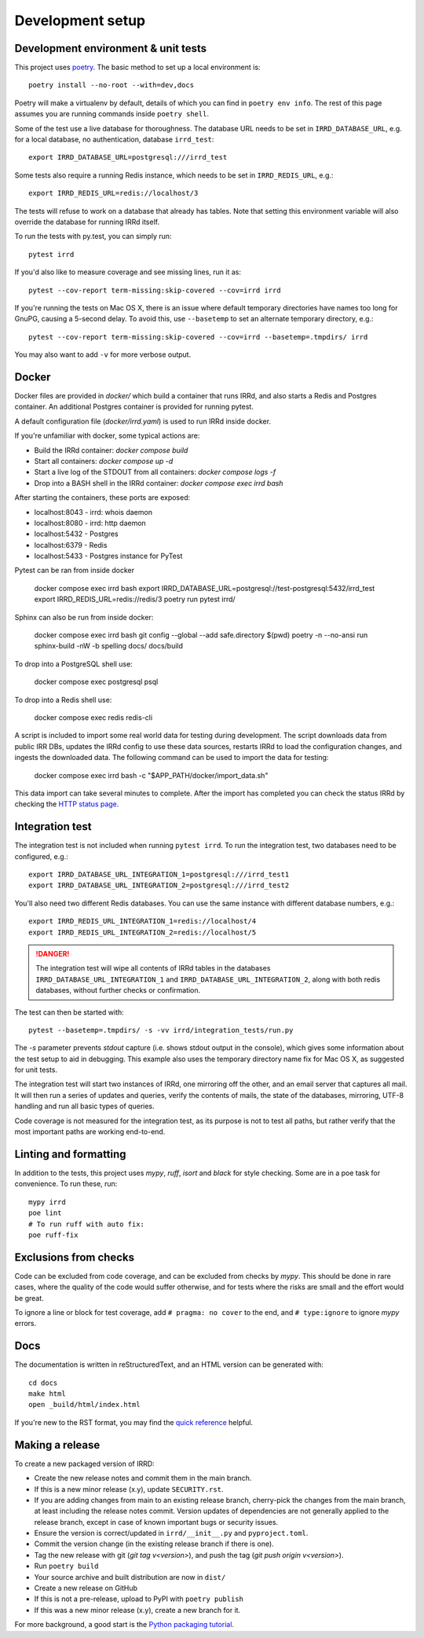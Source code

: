 =================
Development setup
=================

Development environment & unit tests
------------------------------------

This project uses poetry_.
The basic method to set up a local environment is::

    poetry install --no-root --with=dev,docs

Poetry will make a virtualenv by default, details of which you
can find in ``poetry env info``. The rest of this page assumes
you are running commands inside ``poetry shell``.

.. _poetry: https://python-poetry.org/

Some of the test use a live database for thoroughness. The database
URL needs to be set in ``IRRD_DATABASE_URL``, e.g. for a local database,
no authentication, database ``irrd_test``::

    export IRRD_DATABASE_URL=postgresql:///irrd_test

Some tests also require a running Redis instance, which needs to be set
in ``IRRD_REDIS_URL``, e.g.::

    export IRRD_REDIS_URL=redis://localhost/3

The tests will refuse to work on a database that already has tables.
Note that setting this environment variable will also override the database
for running IRRd itself.

To run the tests with py.test, you can simply run::

    pytest irrd

If you'd also like to measure coverage and see missing lines, run it as::

    pytest --cov-report term-missing:skip-covered --cov=irrd irrd

If you're running the tests on Mac OS X, there is an issue where default
temporary directories have names too long for GnuPG, causing a 5-second delay.
To avoid this, use ``--basetemp`` to set an alternate temporary directory, e.g.::

    pytest --cov-report term-missing:skip-covered --cov=irrd --basetemp=.tmpdirs/ irrd

You may also want to add ``-v`` for more verbose output.

Docker
------------------------------------

Docker files are provided in `docker/` which build a container that runs IRRd,
and also starts a Redis and Postgres container. An additional Postgres container
is provided for running pytest.

A default configuration file (`docker/irrd.yaml`) is used to run IRRd inside docker.

If you're unfamiliar with docker, some typical actions are:

* Build the IRRd container: `docker compose build`
* Start all containers: `docker compose up -d`
* Start a live log of the STDOUT from all containers: `docker compose logs -f`
* Drop into a BASH shell in the IRRd container: `docker compose exec irrd bash`

After starting the containers, these ports are exposed:

* localhost:8043 - irrd: whois daemon
* localhost:8080 - irrd: http daemon
* localhost:5432 - Postgres
* localhost:6379 - Redis
* localhost:5433 - Postgres instance for PyTest

Pytest can be ran from inside docker

    docker compose exec irrd bash
    export IRRD_DATABASE_URL=postgresql://test-postgresql:5432/irrd_test
    export IRRD_REDIS_URL=redis://redis/3
    poetry run pytest irrd/

Sphinx can also be run from inside docker:

    docker compose exec irrd bash
    git config --global --add safe.directory $(pwd)
    poetry -n --no-ansi run sphinx-build -nW -b spelling docs/ docs/build

To drop into a PostgreSQL shell use:

    docker compose exec postgresql psql

To drop into a Redis shell use:

    docker compose exec redis redis-cli

A script is included to import some real world data for testing during
development. The script downloads data from public IRR DBs, updates the IRRd
config to use these data sources, restarts IRRd to load the configuration 
changes, and ingests the downloaded data. The following command can be used
to import the data for testing:

    docker compose exec irrd bash -c "\$APP_PATH/docker/import_data.sh"

This data import can take several minutes to complete. After the import has
completed you can check the status IRRd by checking the `HTTP status page`_.

.. _HTTP status page: http://localhost:8080/v1/status/

Integration test
----------------

The integration test is not included when running ``pytest irrd``.
To run the integration test, two databases need to be configured, e.g.::

    export IRRD_DATABASE_URL_INTEGRATION_1=postgresql:///irrd_test1
    export IRRD_DATABASE_URL_INTEGRATION_2=postgresql:///irrd_test2

You'll also need two different Redis databases. You can use the same
instance with different database numbers, e.g.::

    export IRRD_REDIS_URL_INTEGRATION_1=redis://localhost/4
    export IRRD_REDIS_URL_INTEGRATION_2=redis://localhost/5

.. danger::
    The integration test will wipe all contents of IRRd tables in the databases
    ``IRRD_DATABASE_URL_INTEGRATION_1`` and ``IRRD_DATABASE_URL_INTEGRATION_2``,
    along with both redis databases, without further checks or confirmation.

The test can then be started with::

    pytest --basetemp=.tmpdirs/ -s -vv irrd/integration_tests/run.py

The `-s` parameter prevents `stdout` capture (i.e. shows stdout output in the
console), which gives some information about the test setup to aid in
debugging. This example also uses the temporary directory name fix for
Mac OS X, as suggested for unit tests.

The integration test will start two instances of IRRd, one mirroring off the
other, and an email server that captures all mail. It will then run a series
of updates and queries, verify the contents of mails, the state of the
databases, mirroring, UTF-8 handling and run all basic types of queries.

Code coverage is not measured for the integration test, as its purpose is
not to test all paths, but rather verify that the most important paths
are working end-to-end.

Linting and formatting
----------------------

In addition to the tests, this project uses `mypy`, `ruff`, `isort` and `black`
for style checking. Some are in a poe task for convenience. To run these, run::

    mypy irrd
    poe lint
    # To run ruff with auto fix:
    poe ruff-fix

Exclusions from checks
----------------------

Code can be excluded from code coverage, and can be excluded from checks by
`mypy`. This should be done in rare cases, where the quality of
the code would suffer otherwise, and for tests where the risks are small and
the effort would be great.

To ignore a line or block for test coverage, add ``# pragma: no cover`` to
the end, and ``# type:ignore`` to ignore `mypy` errors.

Docs
----

The documentation is written in reStructuredText, and an HTML version
can be generated with::

    cd docs
    make html
    open _build/html/index.html

If you're new to the RST format, you may find the `quick reference`_ helpful.

.. _quick reference: http://docutils.sourceforge.net/docs/user/rst/quickref.html

Making a release
----------------
To create a new packaged version of IRRD:

* Create the new release notes and commit them in the main branch.
* If this is a new minor release (x.y), update ``SECURITY.rst``.
* If you are adding changes from main to an existing release branch,
  cherry-pick the changes from the main branch, at least including the release
  notes commit. Version updates of dependencies are not generally applied to
  the release branch, except in case of known important bugs or security issues.
* Ensure the version is correct/updated in ``irrd/__init__.py`` and ``pyproject.toml``.
* Commit the version change (in the existing release branch if there is one).
* Tag the new release with git (`git tag v<version>`),
  and push the tag (`git push origin v<version>`).
* Run ``poetry build``
* Your source archive and built distribution are now in ``dist/``
* Create a new release on GitHub
* If this is not a pre-release, upload to PyPI with ``poetry publish``
* If this was a new minor release (x.y), create a new branch for it.

For more background, a good start is the `Python packaging tutorial`_.

.. _Python packaging tutorial: https://packaging.python.org/tutorials/packaging-projects/
